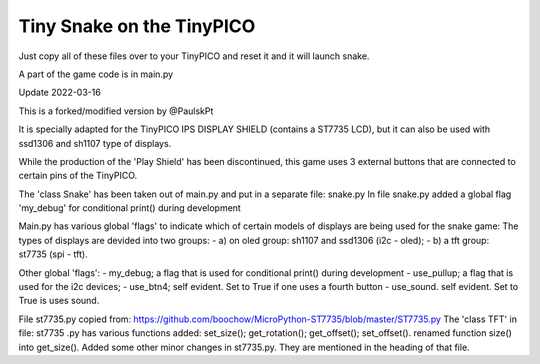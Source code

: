 Tiny Snake on the TinyPICO
==========================

Just copy all of these files over to your TinyPICO and reset it and it will launch snake.

A part of the game code is in main.py

Update 2022-03-16 

This is a forked/modified version by @PaulskPt

It is specially adapted for the TinyPICO IPS DISPLAY SHIELD (contains a ST7735 LCD),
but it can also be used with ssd1306 and sh1107 type of displays.

While the production of the 'Play Shield' has been discontinued, 
this game uses 3 external buttons that are connected to certain pins of the TinyPICO.

The 'class Snake' has been taken out of main.py and put in a separate file: snake.py
In file snake.py added a global flag 'my_debug' for conditional print() during development

Main.py has various global 'flags' to indicate which of certain models of displays 
are being used for the snake game: 
The types of displays are devided into two groups:
- a) on oled group: sh1107 and ssd1306 (i2c - oled);
- b) a tft group:   st7735 (spi - tft).

Other global 'flags':
- my_debug;    a flag that is used for conditional print() during development
- use_pullup;  a flag that is used for the i2c devices;
- use_btn4;    self evident. Set to True if one uses a fourth button
- use_sound.   self evident. Set to True is uses sound.

File st7735.py copied from:  https://github.com/boochow/MicroPython-ST7735/blob/master/ST7735.py
The 'class TFT' in file: st7735 .py has various functions added:
set_size();
get_rotation();
get_offset();
set_offset().
renamed function size() into get_size().
Added some other minor changes in st7735.py. They are mentioned in the heading of that file.

